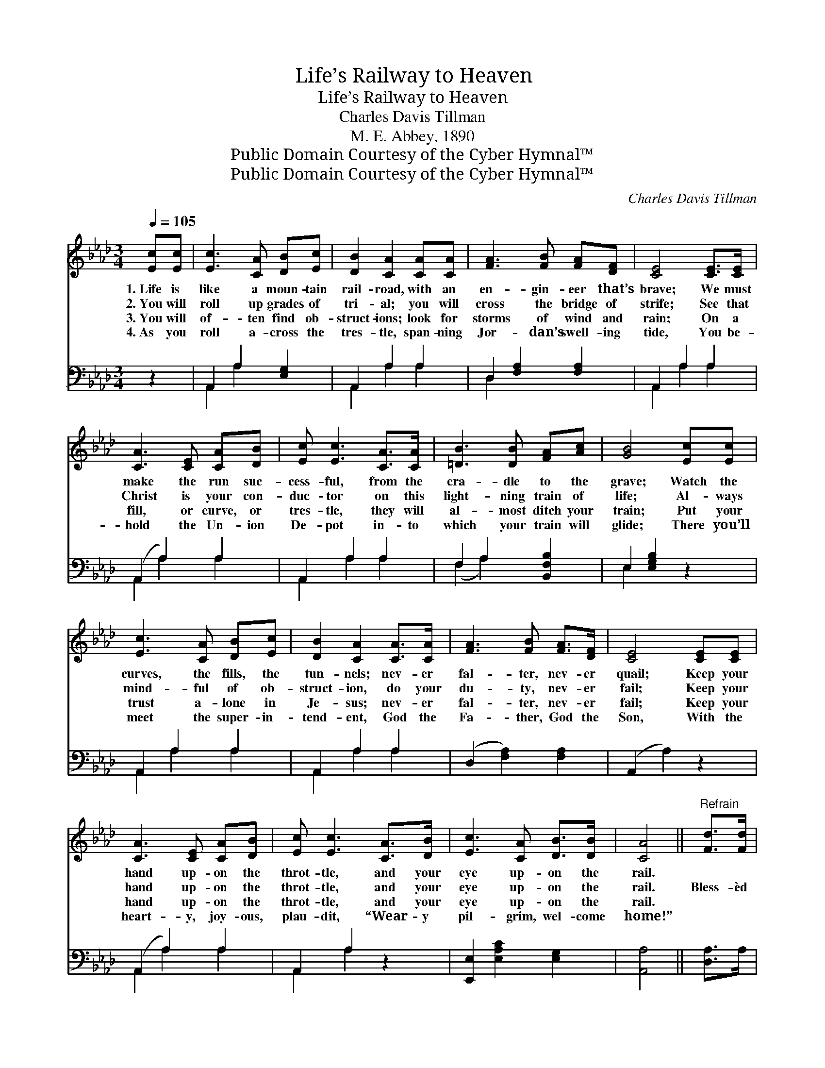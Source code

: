 X:1
T:Life’s Railway to Heaven
T:Life’s Railway to Heaven
T:Charles Davis Tillman 
T:M. E. Abbey, 1890
T:Public Domain Courtesy of the Cyber Hymnal™
T:Public Domain Courtesy of the Cyber Hymnal™
C:Charles Davis Tillman
Z:Public Domain
Z:Courtesy of the Cyber Hymnal™
%%score 1 ( 2 3 )
L:1/8
Q:1/4=105
M:3/4
K:Ab
V:1 treble 
V:2 bass 
V:3 bass 
V:1
 [Ec][Ec] | [Ec]3 [CA] [DB][Ec] | [DB]2 [CA]2 [CA][CA] | [FA]3 [FB] [FA][DF] | [CE]4 [CE]>[CE] | %5
w: 1.~Life is|like a moun- tain|rail- road, with an|en- gin- eer that’s|brave; We must|
w: 2.~You will|roll up grades of|tri- al; you will|cross the bridge of|strife; See that|
w: 3.~You will|of- ten find ob-|struct- ions; look for|storms of wind and|rain; On a|
w: 4.~As you|roll a- cross the|tres- tle, span- ning|Jor- dan’s swell- ing|tide, You be-|
 [CA]3 [CE] [CA][DB] | [Ec] [Ec]3 [CA]>[CA] | [=DB]3 [DB] [FA][Ac] | [GB]4 [Ec][Ec] | %9
w: make the run suc-|cess- ful, from the|cra- dle to the|grave; Watch the|
w: Christ is your con-|duc- tor on this|light- ning train of|life; Al- ways|
w: fill, or curve, or|tres- tle, they will|al- most ditch your|train; Put your|
w: hold the Un- ion|De- pot in- to|which your train will|glide; There you’ll|
 [Ec]3 [CA] [DB][Ec] | [DB]2 [CA]2 [CA]>[CA] | [FA]3 [FB] [FA]>[DF] | [CE]4 [CE][CE] | %13
w: curves, the fills, the|tun- nels; nev- er|fal- ter, nev- er|quail; Keep your|
w: mind- ful of ob-|struct- ion, do your|du- ty, nev- er|fail; Keep your|
w: trust a- lone in|Je- sus; nev- er|fal- ter, nev- er|fail; Keep your|
w: meet the super- in-|tend- ent, God the|Fa- ther, God the|Son, With the|
 [CA]3 [CE] [CA][DB] | [Ec] [Ec]3 [CA]>[DB] | [Ec]3 [CA] [DB]>[DB] | [CA]4 ||"^Refrain" [Fd]>[Fd] | %18
w: hand up- on the|throt- tle, and your|eye up- on the|rail.||
w: hand up- on the|throt- tle, and your|eye up- on the|rail.|Bless- èd|
w: hand up- on the|throt- tle, and your|eye up- on the|rail.||
w: heart- y, joy- ous,|plau- dit, “Wear- y|pil- grim, wel- come|home!”||
 [Fd]3 [Fd] [FA][_FB] | [Ec]2 [Ec]2 [Ee][Ee] | [Ee]3 [Ec] [EB][FA] | [GB]4 [Ec][Ed] | %22
w: ||||
w: Sav- ior, Thou wilt|guide us, Till we|reach that bliss- ful|shore; Where the|
w: ||||
w: ||||
 [Ae]3 [Ec] [EB][EA] | [DF]2 [FA]2 [FA][_FB] | [Ec]3 [EA] [EB][EB] | [EA]4 |] %26
w: ||||
w: an- gels wait to|join us In Thy|praise for- ev- er-|more.|
w: ||||
w: ||||
V:2
 z2 | A,,2 A,2 [E,G,]2 | A,,2 A,2 A,2 | D,2 [F,A,]2 [F,A,]2 | A,,2 A,2 A,2 | (A,,2 A,2) A,2 | %6
 A,,2 A,2 A,2 | F,2 A,2 [B,,F,B,]2 | E,2 [E,G,B,]2 z2 | A,,2 A,2 A,2 | A,,2 A,2 A,2 | %11
 (D,2 [F,A,]2) [F,A,]2 | (A,,2 A,2) z2 | (A,,2 A,2) A,2 | A,,2 A,2 z2 | [E,,E,]2 [E,A,C]2 [E,G,]2 | %16
 [A,,A,]4 || [D,A,]>A, | [D,A,]3 [D,A,] [D,A,][D,A,] | [A,,A,]2 [A,,A,]2 [A,C][A,C] | %20
 [A,C]3 A, [G,B,][F,=D] | [E,E]4 A,[A,B,] | [A,C]3 [A,,A,] [B,,G,][C,A,] | %23
 [D,A,]2 [D,A,]2 [D,A,][D,A,] | [E,A,]3 [E,C] [E,D][E,D] | [A,,C]4 |] %26
V:3
 x2 | A,,2 A,2 x2 | A,,2 A,2 A,2 | D,2 x4 | A,,2 A,2 A,2 | A,,2 A,2 A,2 | A,,2 A,2 A,2 | %7
 (F,2 A,2) x2 | E,2 x4 | A,,2 A,2 A,2 | A,,2 A,2 A,2 | x6 | x6 | A,,2 A,2 A,2 | A,,2 A,2 x2 | x6 | %16
 x4 || x2 | x6 | x6 | x3 A, x2 | x4 A, x | x6 | x6 | x6 | x4 |] %26

